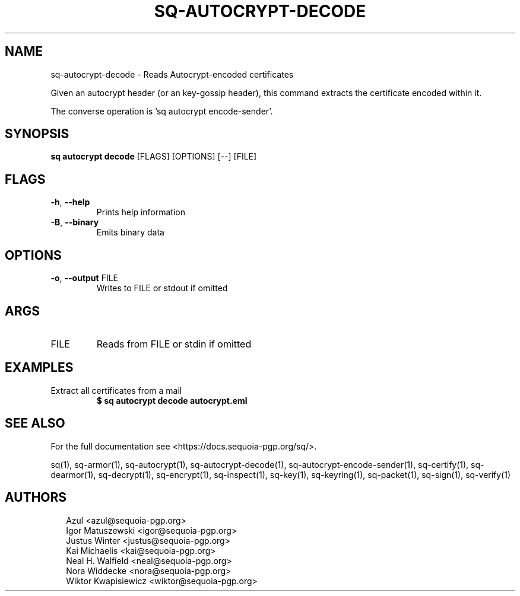 .TH SQ-AUTOCRYPT-DECODE "1" "JANUARY 2021" " " "USER COMMANDS" 5
.SH NAME
sq-autocrypt-decode \- Reads Autocrypt\-encoded certificates

Given an autocrypt header (or an key\-gossip header), this command
extracts the certificate encoded within it.

The converse operation is 'sq autocrypt encode\-sender'.

.SH SYNOPSIS
\fBsq autocrypt decode\fR [FLAGS] [OPTIONS] [\-\-] [FILE]
.SH FLAGS
.TP
\fB\-h\fR, \fB\-\-help\fR
Prints help information

.TP
\fB\-B\fR, \fB\-\-binary\fR
Emits binary data
.SH OPTIONS
.TP
\fB\-o\fR, \fB\-\-output\fR FILE
Writes to FILE or stdout if omitted
.SH ARGS
.TP
FILE
Reads from FILE or stdin if omitted
.SH EXAMPLES
.TP
Extract all certificates from a mail
\fB$ sq autocrypt decode autocrypt.eml\fR

.SH SEE ALSO
For the full documentation see <https://docs.sequoia\-pgp.org/sq/>.

.ad l
.nh
sq(1), sq\-armor(1), sq\-autocrypt(1), sq\-autocrypt\-decode(1), sq\-autocrypt\-encode\-sender(1), sq\-certify(1), sq\-dearmor(1), sq\-decrypt(1), sq\-encrypt(1), sq\-inspect(1), sq\-key(1), sq\-keyring(1), sq\-packet(1), sq\-sign(1), sq\-verify(1)


.SH AUTHORS
.P
.RS 2
.nf
Azul <azul@sequoia\-pgp.org>
Igor Matuszewski <igor@sequoia\-pgp.org>
Justus Winter <justus@sequoia\-pgp.org>
Kai Michaelis <kai@sequoia\-pgp.org>
Neal H. Walfield <neal@sequoia\-pgp.org>
Nora Widdecke <nora@sequoia\-pgp.org>
Wiktor Kwapisiewicz <wiktor@sequoia\-pgp.org>
